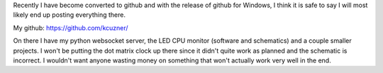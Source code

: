 .. rstblog-settings::
   :title: Open Source Projects
   :date: 2009/05/24
   :url: /downloads

Recently I have become converted to github and with the release of github for Windows, I think it is safe to say I will most likely end up posting everything there.

My github\: `https\://github.com/kcuzner/ <https://github.com/kcuzner/>`__

On there I have my python websocket server, the LED CPU monitor (software and schematics) and a couple smaller projects. I won't be putting the dot matrix clock up there since it didn't quite work as planned and the schematic is incorrect. I wouldn't want anyone wasting money on something that won't actually work very well in the end.